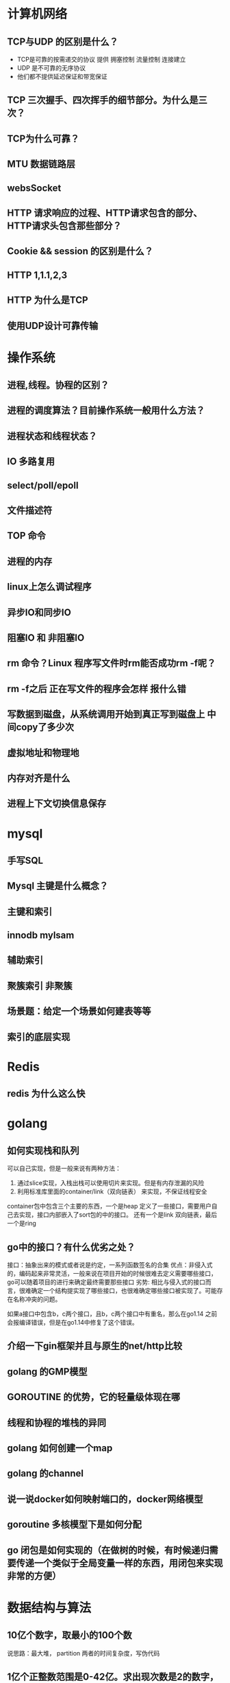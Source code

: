 * 计算机网络
** TCP与UDP 的区别是什么？
- TCP是可靠的按需递交的协议 提供 拥塞控制 流量控制 连接建立
- UDP 是不可靠的无序协议 
- 他们都不提供延迟保证和带宽保证
** TCP 三次握手、四次挥手的细节部分。为什么是三次？

** TCP为什么可靠？

** MTU 数据链路层

** websSocket

** HTTP 请求响应的过程、HTTP请求包含的部分、HTTP请求头包含那些部分？

** Cookie && session 的区别是什么？

** HTTP 1,1.1,2,3

** HTTP 为什么是TCP

** 使用UDP设计可靠传输

* 操作系统
** 进程,线程。协程的区别？

** 进程的调度算法？目前操作系统一般用什么方法？

** 进程状态和线程状态？

** IO 多路复用

** select/poll/epoll

** 文件描述符

** TOP 命令

** 进程的内存

** linux上怎么调试程序

** 异步IO和同步IO

** 阻塞IO 和 非阻塞IO

** rm 命令？Linux  程序写文件时rm能否成功rm -f呢？

** rm -f之后 正在写文件的程序会怎样 报什么错

** 写数据到磁盘，从系统调用开始到真正写到磁盘上  中间copy了多少次

** 虚拟地址和物理地

** 内存对齐是什么

** 进程上下文切换信息保存

* mysql
** 手写SQL

** Mysql 主键是什么概念？

** 主键和索引

** innodb mylsam

** 辅助索引

** 聚簇索引 非聚簇

** 场景题：给定一个场景如何建表等等

** 索引的底层实现

* Redis
** redis 为什么这么快

* golang
** 如何实现栈和队列
    可以自己实现，但是一般来说有两种方法：
    1. 通过slice实现，入栈出栈可以使用切片来实现。但是有内存泄漏的风险
    2. 利用标准库里面的container/link（双向链表） 来实现，不保证线程安全
      
    container包中包含三个主要的东西，一个是heap 定义了一些接口，需要用户自己去实现，接口内部嵌入了sort包的中的接口。
    还有一个是link 双向链表，最后一个是ring
** go中的接口？有什么优劣之处？
    接口：抽象出来的模式或者说是约定，一系列函数签名的合集
    优点：非侵入式的，编码起来非常灵活，一般来说在项目开始的时候很难去定义需要哪些接口，go可以随着项目的进行来确定最终需要那些接口
    劣势: 相比与侵入式的接口而言，很难确定一个结构提实现了哪些接口，也很难确定哪些接口被实现了。可能存在名称冲突的问题。

    如果a接口中包含b，c两个接口，且b，c两个接口中有重名，那么在go1.14 之前会报编译错误，但是在go1.14中修复了这个错误。

** 介绍一下gin框架并且与原生的net/http比较

** golang 的GMP模型

** GOROUTINE 的优势，它的轻量级体现在哪

** 线程和协程的堆栈的异同

** golang 如何创建一个map

** golang 的channel

** 说一说docker如何映射端口的，docker网络模型

** goroutine 多核模型下是如何分配

** go 闭包是如何实现的（在做树的时候，有时候递归需要传递一个类似于全局变量一样的东西，用闭包来实现非常的方便）
* 数据结构与算法
** 10亿个数字，取最小的100个数
    说思路：最大堆， partition   两者的时间复杂度，写伪代码
** 1亿个正整数范围是0-42亿。求出现次数是2的数字，空间复杂度

** 从上往下打印二叉树

** 链表求和

** 一致性哈希

** 常见的加解密算法有哪些

** MD5 和SHA 用来做什么的

** 两千万高考生的成绩 如何排序

** 给定一个 0-4随机数生成器 如何生成0-6随机数

** 二叉树的最近公共祖先 leetcode 236   稍有不同，原题的2个节点，面试是多个节点算法的时间复杂度

** 二叉树中的最大路径和 leetcode 124

** 树
*** 树的遍历算法
**** 递归版本的前中后序遍历
#+begin_src go
type Tree struct{
root int
left *tree
right *tree
}

func traverse(root Tree){
if root==nil{
return 
}

1
traverse(root.left)
2
traverse(root.right)
3
}
#+end_src
如果处理函数在1处，那么就是前序遍历;如果在2,那么就是中序遍历;如果在3就是后续遍历;

**** 非递归的版本
这种版本有点复杂，一般来说递归函数都可以改成非递归;要解决这个问题需要用到一些数据结构;
***** 前序遍历
从代码中很容易看出来，遍历的节点是preNode，一个直接的顺序是preNode(当前节点)-> preNode.left -> preNode.right.
符合前序遍历的标准。
- 只要当前节点不是nil，那么就一定会入栈。对一一个最简单的二层的树，入栈出栈的顺序是：根节点入栈，左孩子入栈，左孩子出栈，根节点出栈，右节点入栈，右节点出栈
- 所以可以通过这个模型来解决前序遍历和中序遍历，但如果是后续遍历的话，右孩子出栈的时候父节点已经先出栈了，可能有人想通过额外的变量来维护，但当树结构复杂了以后这几乎是不可能的
#+begin_src go
func traverse(root Tree){
stack:=make([]Tree,0)
preNode:=root

while(preNode!=nil || len(stack)!=0){

if (preNode!=nil){

fmt.Println(preNode.val)
stack=append(stack,preNode)
preNode=preNode.left

}else{

node,stack:=stack[len(stack)-1:len(stack)],stack[:len(stack)-1]
preNode=node.right

}
}
}
#+end_src 
***** 中序遍历
#+begin_src go
func traverse(root Tree){

stack:=make([]Tree,0)
preNode:=root

while(preNode!=nil || len(stack)!=0){

if preNode!=nil{

stack=append(stack,preNode)
preNode=preNode.left

}else{

node,stack:=stack[len(stack)-1:len(stack)],stack[:len(stack)-1]
fmt.Println(node.val)
preNode=node.right

}
}
}
#+end_src
***** 后续遍历
我们需要新的思路来完成后序遍历 

新策略：
- 要保证根结点在左孩子和右孩子被访问之后才能被访问，
- 因此对于任一结点P。先将其入栈。假设P不存在左孩子和右孩子。则能够直接訪问它；
- 或者P存在左孩子或者右孩子。可是其左孩子和右孩子都已被訪问过了。则相同能够直接訪问该结点。
- 若非上述两种情况。则将P的右孩子和左孩子依次入栈。
- 这样就保证了每次取栈顶元素的时候，左孩子在右孩子前面被訪问。左孩子和右孩子都在根结点前面被訪问。

#+begin_src go
func traverse(root Tree){

stack:=make([]Tree,0)
var top Tree
var pre Tree=nil

for pre==nil || len(stack)!=0{

top=stack[len(stack)-1]   //指向栈顶元素

//两种情况
if (top.left==nil && top.right==nil) || (pre!=nil && (pre==top.left || pre==top.right)){

fmt.Println(top.value)         //访问当前值
pre=top                        //更新pre 
stack=stack[:len(stack)-1]     //出栈

}else{

if top.right!=nil{
stack=append(stack,top.right)
}
if top.left!=nil{
stack=append(stack,top.left)

}
}
}
}
#+end_src
** 查找二叉树的一个节点的后继节点
*** 后继节点的概念
    后继节点是中序遍历二叉树后这个节点的后一个节点
*** 算法
**** 常规：
     不断寻找父节点，直到找到根节点，开始对当前二叉树进行中序遍历，在中序遍历的过程中比对是否为需要判断的节点。这是很容易理解的一种思路，时间复杂度是O(N),N是二叉树节点个数。
**** 进阶：
     1. 最简单情况是node有右子树，那么后继节点就是右子树的最左节点。
     2. node没有右子树：
        1. 是父节点的左孩子，那么后继节点是父节点
        2. 是父节点的右孩子，不断找父节点，直到找到s节点，s节点是父节点p的左孩子。那么p就是node节点的后继节点。（node是以p为根节点的二叉树的左子树中的最右节点）
     3. 第2步没有满足的节点，证明当前节点是二叉树右子树的最右节点，即二叉树中序遍历的最后一个节点，无后继节点。
** 排序算法 dijkstra算法、prim算法 用堆进行优化

* 小范围
** git remote



* 招聘截止时间
** TODO shopee 4.12截至
** TODO 七牛云 内推截至时间是4月15日
** TODO 跟谁学 未说明
